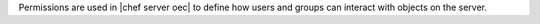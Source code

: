 .. The contents of this file are included in multiple topics.
.. This file should not be changed in a way that hinders its ability to appear in multiple documentation sets.


Permissions are used in |chef server oec| to define how users and groups can interact with objects on the server.
